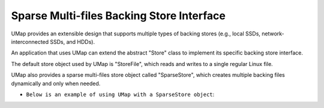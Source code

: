 .. _sparse_store

==========================================
Sparse Multi-files Backing Store Interface
==========================================

UMap provides an extensible design that supports multiple types of backing stores (e.g., local SSDs, network-interconnected SSDs, and HDDs). 

An application that uses UMap can extend the abstract "Store" class to implement its specific backing store interface.

The default store object used by UMap is "StoreFile", which reads and writes to a single regular Linux file.

UMap also provides a sparse multi-files store object called "SparseStore", which creates multiple backing files dynamically and only when needed. 

* ``Below is an example of using UMap with a SparseStore object``:

.. code-block:: c
    #include <umap/umap.h>
    #include <umap/store/SparseStore.h>
    #include <string>
    #include <iostream>

    void* map_in_sparse_store(
      std::string root_path,
      uint64_t numbytes,
      void* start_addr,
      size_t page_size,
      size_t file_size){

     void * region = NULL;
     
    
     Umap::SparseStore* sparse_store;
     sparse_store = new Umap::SparseStore(numbytes,page_size,root_path,file_size);

     // Check status to make sure that the store object was able to open the directory
     if (store->get_directory_creation_status() != 0){
       std::cerr << "Error: Failed to create directory at " << root_path << std::endl;
       return NULL;
     }

     // set umap flags
     int flags = UMAP_PRIVATE;
     
     if (start_addr != nullptr)
      flags |= MAP_FIXED;

     const int prot = PROT_READ|PROT_WRITE;

     /* Map region using UMap, Here, the file descriptor passed to umap is -1, as we do not start with mapping a file
        instead, file(s) will be created incrementally as needed using the "sparse_store" object. */

     region = umap_ex(start_addr, numbytes, prot, flags, -1, 0, sparse_store);
     if ( region == UMAP_FAILED ) {
       std::ostringstream ss;
       ss << "umap_mf of " << numbytes
          << " bytes failed for " << root_path << ": ";
       perror(ss.str().c_str());
       return NULL;
     }

     return region;
   } 


